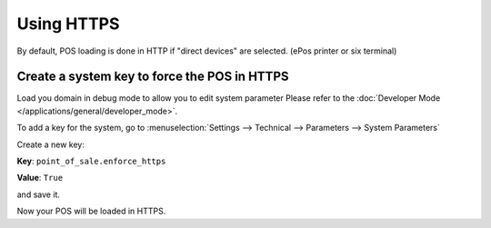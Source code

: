 ===========
Using HTTPS
===========

By default, POS loading is done in HTTP 
if "direct devices" are selected. (ePos printer or six terminal)

Create a system key to force the POS in HTTPS
=============================================

Load you domain in debug mode to allow you to edit system parameter
Please refer to the :doc:`Developer Mode </applications/general/developer_mode>`.

To add a key for the system, go to :menuselection:`Settings --> Technical --> Parameters --> System Parameters`

.. image:: media/https01.png
    :align: center

Create a new key:

**Key**: ``point_of_sale.enforce_https``

**Value**: ``True``

and save it.

.. image:: media/https02.png
    :align: center

Now your POS will be loaded in HTTPS.
